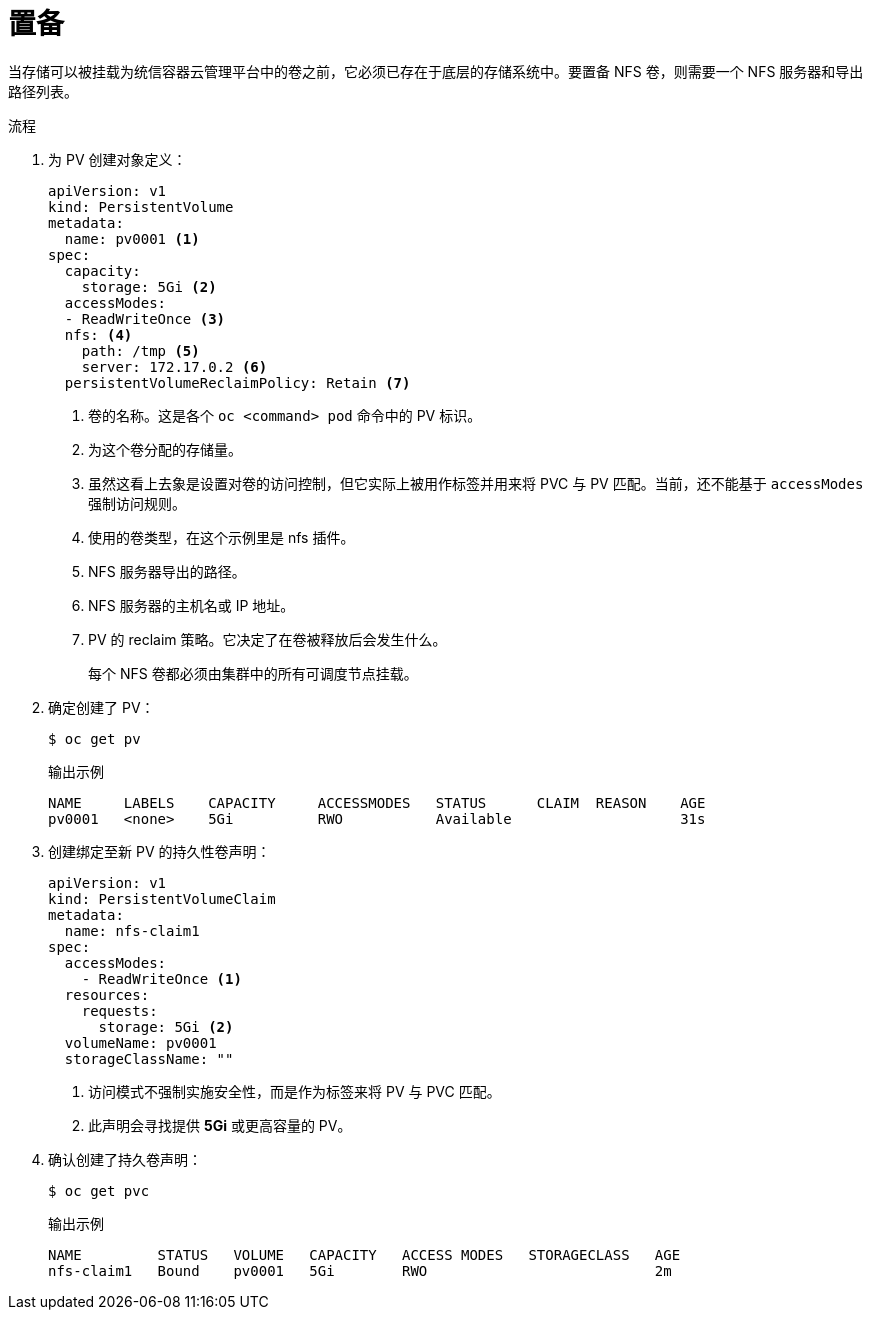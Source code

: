 // Module included in the following assemblies:
//
// * storage/persistent_storage/persistent-storage-nfs.adoc

:_content-type: PROCEDURE
[id="persistent-storage-nfs-provisioning_{context}"]
= 置备

当存储可以被挂载为统信容器云管理平台中的卷之前，它必须已存在于底层的存储系统中。要置备 NFS 卷，则需要一个 NFS 服务器和导出路径列表。

.流程

. 为 PV 创建对象定义：
+
[source,yaml]
----
apiVersion: v1
kind: PersistentVolume
metadata:
  name: pv0001 <1>
spec:
  capacity:
    storage: 5Gi <2>
  accessModes:
  - ReadWriteOnce <3>
  nfs: <4>
    path: /tmp <5>
    server: 172.17.0.2 <6>
  persistentVolumeReclaimPolicy: Retain <7>
----
<1> 卷的名称。这是各个 `oc <command> pod` 命令中的 PV 标识。
<2> 为这个卷分配的存储量。
<3> 虽然这看上去象是设置对卷的访问控制，但它实际上被用作标签并用来将 PVC 与 PV 匹配。当前，还不能基于 `accessModes` 强制访问规则。
<4> 使用的卷类型，在这个示例里是 nfs 插件。
<5> NFS 服务器导出的路径。
<6> NFS 服务器的主机名或 IP 地址。
<7> PV 的 reclaim 策略。它决定了在卷被释放后会发生什么。
+
[注意]
====
每个 NFS 卷都必须由集群中的所有可调度节点挂载。
====

. 确定创建了 PV：
+
[source,terminal]
----
$ oc get pv
----
+
.输出示例
[source,terminal]
----
NAME     LABELS    CAPACITY     ACCESSMODES   STATUS      CLAIM  REASON    AGE
pv0001   <none>    5Gi          RWO           Available                    31s
----

. 创建绑定至新 PV 的持久性卷声明：
+
[source,yaml]
----
apiVersion: v1
kind: PersistentVolumeClaim
metadata:
  name: nfs-claim1
spec:
  accessModes:
    - ReadWriteOnce <1>
  resources:
    requests:
      storage: 5Gi <2>
  volumeName: pv0001
  storageClassName: ""
----
<1> 访问模式不强制实施安全性，而是作为标签来将 PV 与 PVC 匹配。
<2> 此声明会寻找提供 *5Gi* 或更高容量的 PV。

. 确认创建了持久卷声明：
+
[source,terminal]
----
$ oc get pvc
----
+
.输出示例
[source,terminal]
----
NAME         STATUS   VOLUME   CAPACITY   ACCESS MODES   STORAGECLASS   AGE
nfs-claim1   Bound    pv0001   5Gi        RWO                           2m
----
